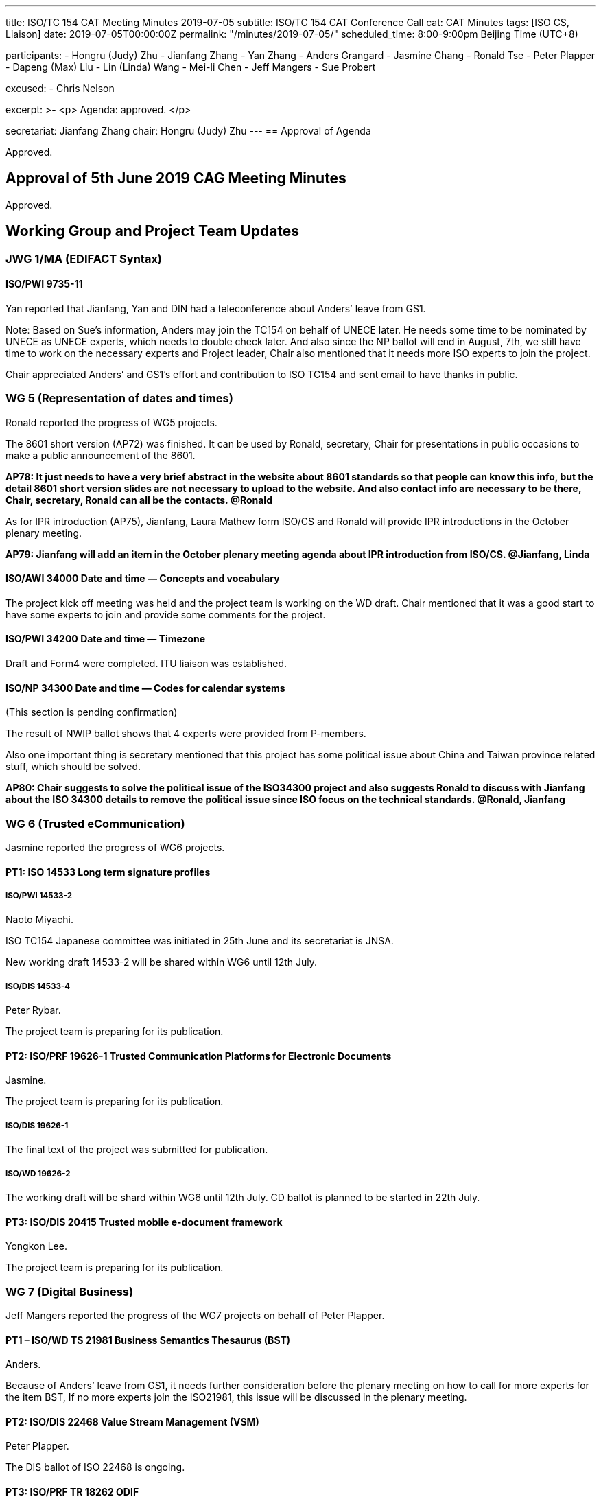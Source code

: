 ---
title: ISO/TC 154 CAT Meeting Minutes 2019-07-05
subtitle: ISO/TC 154 CAT Conference Call
cat: CAT Minutes
tags:  [ISO CS, Liaison]
date: 2019-07-05T00:00:00Z
permalink: "/minutes/2019-07-05/"
scheduled_time: 8:00-9:00pm Beijing Time (UTC+8)

participants:
  - Hongru (Judy) Zhu
  - Jianfang Zhang
  - Yan Zhang
  - Anders Grangard
  - Jasmine Chang
  - Ronald Tse
  - Peter Plapper
  - Dapeng (Max) Liu
  - Lin (Linda) Wang
  - Mei-li Chen
  - Jeff Mangers
  - Sue Probert

excused:
  - Chris Nelson

excerpt: >-
  <p>
    Agenda: approved.
  </p>

secretariat: Jianfang Zhang
chair: Hongru (Judy) Zhu
---
== Approval of Agenda

Approved.

== Approval of 5th June 2019 CAG Meeting Minutes

Approved.


== Working Group and Project Team Updates

=== JWG 1/MA (EDIFACT Syntax)

==== ISO/PWI 9735-11

Yan reported that Jianfang, Yan and DIN had a teleconference about Anders’ leave from GS1.

Note: Based on Sue’s information, Anders may join the TC154 on behalf of UNECE later. He needs some time to be nominated by UNECE as UNECE experts, which needs to double check later. And also since the NP ballot will end in August, 7th, we still have time to work on the necessary experts and Project leader, Chair also mentioned that it needs more ISO experts to join the project.

Chair appreciated Anders’ and GS1’s effort and contribution to ISO TC154 and sent email to have thanks in public.


=== WG 5 (Representation of dates and times)

Ronald reported the progress of WG5 projects.

The 8601 short version (AP72) was finished. It can be used by Ronald, secretary, Chair for presentations in public occasions to make a public announcement of the 8601.

*AP78: It just needs to have a very brief abstract in the website about 8601 standards so that people can know this info, but the detail 8601 short version slides are not necessary to upload to the website. And also contact info are necessary to be there, Chair, secretary, Ronald can all be the contacts. @Ronald*

As for IPR introduction (AP75), Jianfang, Laura Mathew form ISO/CS and Ronald will provide IPR introductions in the October plenary meeting.

*AP79: Jianfang will add an item in the October plenary meeting agenda about IPR introduction from ISO/CS. @Jianfang, Linda*


==== ISO/AWI 34000 Date and time — Concepts and vocabulary

The project kick off meeting was held and the project team is working on the WD draft. Chair mentioned that it was a good start to have some experts to join and provide some comments for the project.

==== ISO/PWI 34200 Date and time — Timezone

Draft and Form4 were completed. ITU liaison was established.


==== ISO/NP 34300 Date and time — Codes for calendar systems

(This section is pending confirmation)

The result of NWIP ballot shows that 4 experts were provided from P-members.

Also one important thing is secretary mentioned that this project has some political issue about China and Taiwan province related stuff, which should be solved.

*AP80: Chair suggests to solve the political issue of the ISO34300 project and also suggests Ronald to discuss with Jianfang about the ISO 34300 details to remove the political issue since ISO focus on the technical standards.  @Ronald, Jianfang*


=== WG 6 (Trusted eCommunication)

Jasmine reported the progress of WG6 projects.

==== PT1: ISO 14533 Long term signature profiles

===== ISO/PWI 14533-2

Naoto Miyachi.

ISO TC154 Japanese committee was initiated in 25th June and its secretariat is JNSA.

New working draft 14533-2 will be shared within WG6 until 12th July.


===== ISO/DIS 14533-4

Peter Rybar.

The project team is preparing for its publication.

==== PT2: ISO/PRF 19626-1 Trusted Communication Platforms for Electronic Documents

Jasmine.

The project team is preparing for its publication.

===== ISO/DIS 19626-1

The final text of the project was submitted for publication.

===== ISO/WD 19626-2

The working draft will be shard within WG6 until 12th July. CD ballot is planned to be started in 22th July.


==== PT3: ISO/DIS 20415 Trusted mobile e-document framework

Yongkon Lee.

The project team is preparing for its publication.

=== WG 7 (Digital Business)

Jeff Mangers reported the progress of the WG7 projects on behalf of Peter Plapper.


==== PT1 – ISO/WD TS 21981 Business Semantics Thesaurus (BST)

Anders.

Because of Anders’ leave from GS1, it needs further consideration before the plenary meeting on how to call for more experts for the item BST, If no more experts join the ISO21981, this issue will be discussed in the plenary meeting.

==== PT2: ISO/DIS 22468 Value Stream Management (VSM)

Peter Plapper.

The DIS ballot of ISO 22468 is ongoing.

==== PT3: ISO/PRF TR 18262 ODIF

Jianfang.

The result of call for experts ballot shows that there are only 2 experts nominated experts for the project. ISO/CS suggests to cancel the project due to the lack of active participation. Its valuable content can be used in the future when either this project is revived or it is incorporated into another project. The final decision can be made in the coming plenary meeting.

Because of this kind of project, which kicked off us to think about how to move forward on the TC154 work, we need to think about new work along with the new era and new technology development, so Chair encouraged everyone to think about the new things, not only focus on the old project.

*AP81: October plenary meeting will have a brainstorming session for new things. Jianfang needs to add this item in the correct place of plenary meeting agenda. @Jianfang, Linda*



=== JWG8 (Logistics data contents and process)

Dapeng (Max) Liu.

Max reported the progress of JWG8.

Jianfang will help on the ISO 23355 NWIP submission.

==== ISO/CD 23354 – Business requirements for end-to-end visibility of logistics flow

The updated draft was submitted for DIS ballot.

==== ISO/PWI 23355- Visibility data interchange between logistics information service providers

The form4 and draft were completed and were planned to be submitted before the plenary meeting.


=== New PWIs

Ronald reported that the draft of the NWIP submission of the three PWIs were being finalized and were planned to be submitted for NP ballot before the plenary meeting.

==== How to go forward with these three PWIs

According to the ISO rules, the project needs ISO experts’ participation.

The formal plan is as following. The 3 steps are necessary.

Step 1: Invite some ISO experts to go to Calconnect meeting to attend for a while. Once or twice or more. Please Ronald send out the coming calconnect meeting info.

Step 2: Set up a new SG, experts from ISO 154, Calconnect and other liaisons join the study group meetings to discuss the form4 and draft.

Step 3: JWG4 possibly, and then co-work between ISO and calconnect (co-conveners).

All of the things we will discuss in the October plenary meeting, and Ronald co-work with Jianfang and Linda to provide the 1-2 slides summary of the 3PWI status and the suggestions on the possibility of establishing a new working group. For example, establishing a new joint working group 4, with one convener and one co-convener from Calconnect and ISO.


*AP82: The 3 steps for 3PWIs and also the final proposal. @Ronald, Jianfang, Linda*


==== The relationship between ISO 36001/36002 and TMB

Jianfang suggests that ISO TC154 can notify TMB that ISO 36001/36002 is related to a TMB Strategic Advisory Group’s work on machine readable standards. He also suggests that ISO TC154 can lead the TMB’s work and invite TMB experts to join the project.

Jianfang will offline provide more information about TMB’s work on machine readable standards. Chair mentioned that ISO TC154 can do the detail standardization work and get more resource from TMB.



==== ISO/PWI 36001 "`Standardization documents — Document metamodel`"

==== ISO/PWI 36002 "`Standardization documents — Representation in XML`"

==== ISO/PWI 56001 "` Directory — Standardized profile — Persons and organizations`"


== Open Ballots

Jianfang reported that the liaison with ISO/IEC/JTC1/SC41 was established.

He also reported that Linda Wang and Chao Huang were approved as the liaison representatives of ISO/TC 154 to ISO/TC 215.

* Call for experts to participate in ISO/TR 18262 2019-06-25
* NP ISO/NP 34300 2019-06-27
* CIB	ballot JTC1/SC41 to establish A-liaison with ISO/TC154	 2019-07-03
* CIB	vote for liaison representatives to ISO/TC 215	2019-07-05
* NP ISO/NP 9735-11 2019-08-07
* SR ISO 15000-5:2014 2019-09-02



== Other Business


=== Publish in ISO websites

The initial ideas for publishing in ISO websites are shown as following:

. Introduction and usage of 8601 @Ronald, Linda
. Logistics project 23354 in DIS and case studies @ Max
. Standards status update and publication news, case studies for standard users @ all

*AP 74 still needs to be finished: Chair remaindered WG Conveners to think about what they want to be published in ISO website. This topic will be discussed in the plenary meeting.*

=== How to deal with the projects which has no enough experts

Several projects need more expert to participate, including WG5 projects, potential SG projects, JWG1 9735-11 project, WG7 BST project.

Chair encouraged everybody think about the possible solutions, and this topic will be discussed in the plenary meeting.

Chair also mentioned that project leader and WG convener take responsibility to involve more experts, TC 154 can help on this issue.


=== Possibility new 154 website

Ronald reported that most of 154 website content were completed. Please everyone to check if some of the old projects can be deleted. Yizhou Wu and Peter Rybar’s profiles needs to be uploaded. Besides, project leaders can send news item when the project has a status change.

Chair emphasized that everyone takes responsibility for the website content review. In the future CAG meetings, if Ronald has status report on the website, this topic can be added in the CAG meeting agenda, Jianfang is planning to request ISO/ CS for the ISO link.

=== ISO code of conduct

Chair shared the code of conduct information by email. And reminded people to seriously obey with this code of conduct.

The code of conduct link: https://www.iso.org/publication/PUB100397.html


=== WGs meeting agendas to prepare and upload

WG conveners send the WGs meeting agendas to Jianfang, and upload to their WGs websites after Jianfang’s review. WG conveners can ask Jianfang for the template of WG meeting agenda.

*AP83: WG conveners email to Jianfang about WGs agendas for his review before next Wednesday. @WG conveners*



== Action Review

Chair reminded CAG members to obey the procedure and finish APs in time.

[cols="a,a,a,a,a",options="header"]
|===

|No | Action points | Owner | Deadline | Status
|31 | OAGi David provides the draft in ISO version with the guide from Jianfang. | @Jianfang,David | 2019/9/30 | ongoing
|67 | CAG members comment on the design of Website and provide the content of website. | @ALL | 2019/9/30 | ongoing
|68 | After the website established and provisionally run for some time, and then Jianfang contacts with ISO/CS for the ISO internal link or external link. . | @Jianfang,Judy,Ronald | 2019/8/30 | ongoing
|72 | Ronald provides a shorter version of 8601 slides and circulate it to ISO154 CAG member and also WG5 members for review. | @Ronald | 2019/7/4 | done
|73 | WG5 prepares 8601 standards introduction article (1-2 pages) for the possible ISO focus publication later after CAG and Chair review.  | @Ronald, Chair | 2019/7/4 | ongoing
|74 | related WG needs to consider what materials can be published in the ISO related website. E.g, 8601, logistics introduction, or sth else.  Not rush, before Oct meeting, we can have an initial discussion. Ronald and Linda pls, coordinate on this and motivate people. | @Ronald,Linda,all | 2019/9/30 | ongoing
|75 | Ronald will provide slides to introduce the IPR, procedure and historical experience regarding cooperation between ISO and ITU in the next CAG meeting. | @Ronald | 2019/7/4 | ongoing
|76 | Jianfang considers how to go forward with ODIF project to make it technical report as summary or keep it as it is and talk with WG7 convener before the Oct. plenary meeting. And then Oct meeting, we need to make decision.  | @Janfang | 2019/9/30 | done
|77 | WG conveners needs to check the draft meeting agenda and provide the requirement (date preference and length of time slot) for the meeting agenda to Chair and Jianfang before June 7th (Friday). | @all | 2019/6/7 | done

|===

== Next Meeting

The CAG meeting time 2019-08-28 (16-17:00pm, UTC+8; 10:00-11:00am, UTC+2).

Chair gave thanks to all of the attendants for the CAG meeting on 5th July and everyone’s good job!

